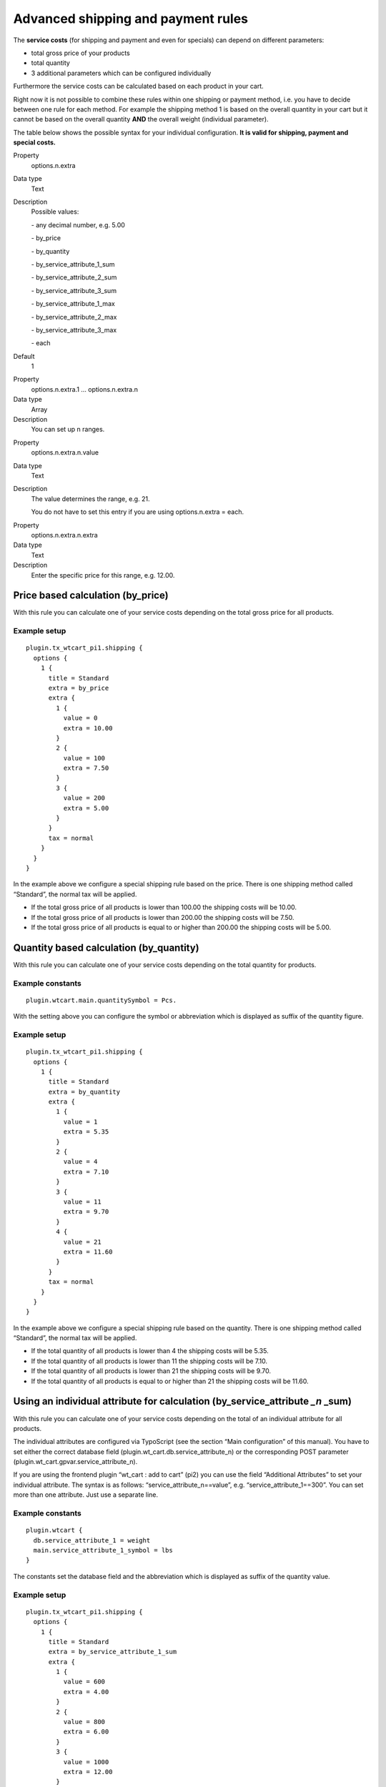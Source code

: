 ﻿

.. ==================================================
.. FOR YOUR INFORMATION
.. --------------------------------------------------
.. -*- coding: utf-8 -*- with BOM.

.. ==================================================
.. DEFINE SOME TEXTROLES
.. --------------------------------------------------
.. role::   underline
.. role::   typoscript(code)
.. role::   ts(typoscript)
   :class:  typoscript
.. role::   php(code)


Advanced shipping and payment rules
^^^^^^^^^^^^^^^^^^^^^^^^^^^^^^^^^^^

The  **service costs** (for shipping and payment and even for
specials) can depend on different parameters:

- total gross price of your products

- total quantity

- 3 additional parameters which can be configured individually

Furthermore the service costs can be calculated based on each product
in your cart.

Right now it is not possible to combine these rules within one
shipping or payment method, i.e. you have to decide between one rule
for each method. For example the shipping method 1 is based on the
overall quantity in your cart but it cannot be based on the overall
quantity  **AND** the overall weight (individual parameter).

The table below shows the possible syntax for your individual
configuration.  **It is valid for shipping, payment and special
costs.**

.. ### BEGIN~OF~TABLE ###


.. container:: table-row

   Property
         options.n.extra
   
   Data type
         Text
   
   Description
         Possible values:
         
         \- any decimal number, e.g. 5.00
         
         \- by\_price
         
         \- by\_quantity
         
         \- by\_service\_attribute\_1\_sum
         
         \- by\_service\_attribute\_2\_sum
         
         \- by\_service\_attribute\_3\_sum
         
         \- by\_service\_attribute\_1\_max
         
         \- by\_service\_attribute\_2\_max
         
         \- by\_service\_attribute\_3\_max
         
         \- each
   
   Default
         1


.. container:: table-row

   Property
         options.n.extra.1 … options.n.extra.n
   
   Data type
         Array
   
   Description
         You can set up n ranges.


.. container:: table-row

   Property
         options.n.extra.n.value
   
   Data type
         Text
   
   Description
         The value determines the range, e.g. 21.
         
         You do not have to set this entry if you are using options.n.extra =
         each.


.. container:: table-row

   Property
         options.n.extra.n.extra
   
   Data type
         Text
   
   Description
         Enter the specific price for this range, e.g. 12.00.


.. ###### END~OF~TABLE ######


Price based calculation (by\_price)
"""""""""""""""""""""""""""""""""""

With this rule you can calculate one of your service costs depending
on the total gross price for all products.


Example setup
~~~~~~~~~~~~~

::

   plugin.tx_wtcart_pi1.shipping {
     options {
       1 {
         title = Standard
         extra = by_price
         extra {
           1 {
             value = 0
             extra = 10.00
           }
           2 {
             value = 100
             extra = 7.50
           }
           3 {
             value = 200
             extra = 5.00
           }
         }
         tax = normal
       }
     }
   }

In the example above we configure a special shipping rule based on the
price. There is one shipping method called “Standard”, the normal tax
will be applied.

- If the total gross price of all products is lower than 100.00 the
  shipping costs will be 10.00.

- If the total gross price of all products is lower than 200.00 the
  shipping costs will be 7.50.

- If the total gross price of all products is equal to or higher than
  200.00 the shipping costs will be 5.00.


Quantity based calculation (by\_quantity)
"""""""""""""""""""""""""""""""""""""""""

With this rule you can calculate one of your service costs depending
on the total quantity for products.


Example constants
~~~~~~~~~~~~~~~~~

::

   plugin.wtcart.main.quantitySymbol = Pcs.

With the setting above you can configure the symbol or abbreviation
which is displayed as suffix of the quantity figure.


Example setup
~~~~~~~~~~~~~

::

   plugin.tx_wtcart_pi1.shipping {
     options {
       1 {
         title = Standard
         extra = by_quantity
         extra {
           1 {
             value = 1
             extra = 5.35
           }
           2 {
             value = 4
             extra = 7.10
           }
           3 {
             value = 11
             extra = 9.70
           }
           4 {
             value = 21
             extra = 11.60
           }
         }
         tax = normal
       }
     }
   }

In the example above we configure a special shipping rule based on the
quantity. There is one shipping method called “Standard”, the normal
tax will be applied.

- If the total quantity of all products is lower than 4 the shipping
  costs will be 5.35.

- If the total quantity of all products is lower than 11 the shipping
  costs will be 7.10.

- If the total quantity of all products is lower than 21 the shipping
  costs will be 9.70.

- If the total quantity of all products is equal to or higher than 21
  the shipping costs will be 11.60.


Using an individual attribute for calculation (by\_service\_attribute *\_n* \_sum)
""""""""""""""""""""""""""""""""""""""""""""""""""""""""""""""""""""""""""""""""""

With this rule you can calculate one of your service costs depending
on the total of an individual attribute for all products.

The individual attributes are configured via TypoScript (see the
section “Main configuration” of this manual). You have to set either
the correct database field (plugin.wt\_cart.db.service\_attribute\_n)
or the corresponding POST parameter
(plugin.wt\_cart.gpvar.service\_attribute\_n).

If you are using the frontend plugin “wt\_cart : add to cart” (pi2)
you can use the field “Additional Attributes” to set your individual
attribute. The syntax is as follows: “service\_attribute\_n==value”,
e.g. “service\_attribute\_1==300”. You can set more than one
attribute. Just use a separate line.


Example constants
~~~~~~~~~~~~~~~~~

::

   plugin.wtcart {
     db.service_attribute_1 = weight
     main.service_attribute_1_symbol = lbs
   }

The constants set the database field and the abbreviation which is
displayed as suffix of the quantity value.


Example setup
~~~~~~~~~~~~~

::

   plugin.tx_wtcart_pi1.shipping {
     options {
       1 {
         title = Standard
         extra = by_service_attribute_1_sum
         extra {
           1 {
             value = 600
             extra = 4.00
           }
           2 {
             value = 800
             extra = 6.00
           }
           3 {
             value = 1000
             extra = 12.00
           }
         }
         tax = normal
       }
     }
   }

In the example above we configure a special shipping rule based on the
total of an individual attribute “weight” in pounds (lbs). The
attribute is stored in your database.

- If the total weight of all products is lower than 600 the shipping
  costs will be 0.00.

- If the total weight of all products is lower than 800 the shipping
  costs will be 4.00.

- If the total weight of all products is lower than 1.000 the shipping
  costs will be 6.00.

- If the total weight of all products is equal to or higher than 1.000
  the shipping costs will be 12.00.


Using an individual attribute for calculation (by\_service\_attribute *\_n* \_max)
""""""""""""""""""""""""""""""""""""""""""""""""""""""""""""""""""""""""""""""""""

With this rule you can calculate one of your service costs depending
on the maximum value of an individual attribute. For example this rule
could be used for sending posters. The longest poster determines the
length of the packaging.


Example constants
~~~~~~~~~~~~~~~~~

::

   plugin.wtcart {
     gpvar.service_attribute_2 = service_attribute_2
     main.service_attribute_2_symbol = cm
   }

The constants set the POST parameter for the 2nd service attribute and
the abbreviation which is displayed as suffix of the quantity value.


Example setup
~~~~~~~~~~~~~

::

   plugin.tx_wtcart_pi1.shipping {
     options {
       1 {
         title = Standard
         extra = by_service_attribute_2_max
         extra {
           1 {
             value = 0
             extra = 4.00
           }
           2 {
             value = 80
             extra = 6.00
           }
           3 {
             value = 100
             extra = 8.00
           }
           4 {
             value = 200
             extra = 12.00
           }
         }
         tax = normal
       }
     }
   }

In the example above we configure a special shipping rule based on the
maximum of an individual attribute “length” in centimeters (cm). The
attribute is a POST parameter.

- If the maximum length is lower than 80 the shipping costs will be
  4.00.

- If the maximum length is lower than 100 the shipping costs will be
  6.00.

- If the maximum length is lower than 200 the shipping costs will be
  8.00.

- If the maximum length is equal to or higher than 200 the shipping
  costs will be 12.00.

Please not that the quantity of a specific poster is not important.
The same poster does not get longer if you buy 2 or 3 etc.


Calculation for each product (each)
"""""""""""""""""""""""""""""""""""

With this rule you can calculate one of your service costs depending
on the total quantity of all products. The quantity will be multiplied
by the price you set for each product.


Example setup
~~~~~~~~~~~~~

::

   plugin.tx_wtcart_pi1.shipping {
     options {
       1 {
         title = Standard
         extra = each
         extra {
           1 {
             extra = 2.00
           }
         }
         tax = normal
       }
     }
   }

In the example above we configure a special shipping rule for each
product. There is one shipping method called “Standard”, the normal
tax will be applied.

- The shipping costs will be 2.00 for each product in your cart.

- If you have got 10 products in your cart (total quantity) the shipping
  will be 20.00.

